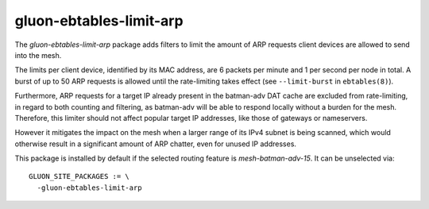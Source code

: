 gluon-ebtables-limit-arp
========================

The *gluon-ebtables-limit-arp* package adds filters to limit the
amount of ARP requests client devices are allowed to send into the
mesh.

The limits per client device, identified by its MAC address, are
6 packets per minute and 1 per second per node in total.
A burst of up to 50 ARP requests is allowed until the rate-limiting
takes effect (see ``--limit-burst`` in ``ebtables(8)``).

Furthermore, ARP requests for a target IP already present in the
batman-adv DAT cache are excluded from rate-limiting, in regard
to both counting and filtering, as batman-adv will be able
to respond locally without a burden for the mesh. Therefore, this
limiter should not affect popular target IP addresses, like those
of gateways or nameservers.

However it mitigates the impact on the mesh when a larger range of
its IPv4 subnet is being scanned, which would otherwise result in
a significant amount of ARP chatter, even for unused IP addresses.

This package is installed by default if the selected routing
feature is *mesh-batman-adv-15*.
It can be unselected via::

    GLUON_SITE_PACKAGES := \
      -gluon-ebtables-limit-arp
